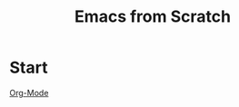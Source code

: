 :PROPERTIES:
:ID:       D9F3F8E0-1361-40AA-A001-40C3BB2FECD6
:END:
#+title: Emacs from Scratch

* Start

[[id:D5FA8172-12C1-4859-A910-86D12400CE77][Org-Mode]]
